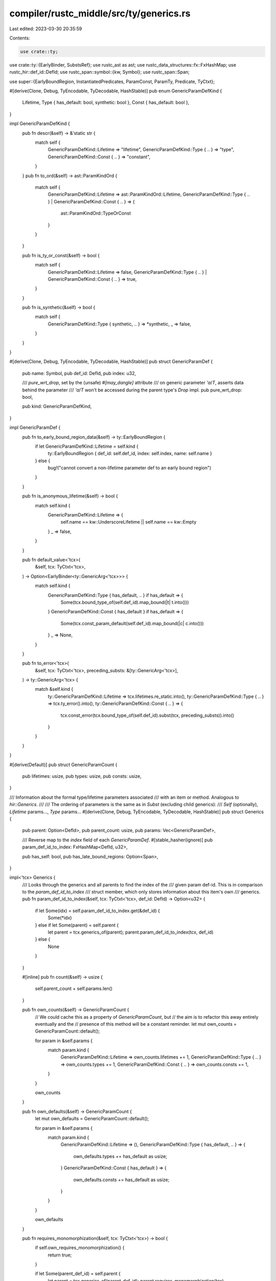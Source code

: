 compiler/rustc_middle/src/ty/generics.rs
========================================

Last edited: 2023-03-30 20:35:59

Contents:

.. code-block:: rs

    use crate::ty;
use crate::ty::{EarlyBinder, SubstsRef};
use rustc_ast as ast;
use rustc_data_structures::fx::FxHashMap;
use rustc_hir::def_id::DefId;
use rustc_span::symbol::{kw, Symbol};
use rustc_span::Span;

use super::{EarlyBoundRegion, InstantiatedPredicates, ParamConst, ParamTy, Predicate, TyCtxt};

#[derive(Clone, Debug, TyEncodable, TyDecodable, HashStable)]
pub enum GenericParamDefKind {
    Lifetime,
    Type { has_default: bool, synthetic: bool },
    Const { has_default: bool },
}

impl GenericParamDefKind {
    pub fn descr(&self) -> &'static str {
        match self {
            GenericParamDefKind::Lifetime => "lifetime",
            GenericParamDefKind::Type { .. } => "type",
            GenericParamDefKind::Const { .. } => "constant",
        }
    }
    pub fn to_ord(&self) -> ast::ParamKindOrd {
        match self {
            GenericParamDefKind::Lifetime => ast::ParamKindOrd::Lifetime,
            GenericParamDefKind::Type { .. } | GenericParamDefKind::Const { .. } => {
                ast::ParamKindOrd::TypeOrConst
            }
        }
    }

    pub fn is_ty_or_const(&self) -> bool {
        match self {
            GenericParamDefKind::Lifetime => false,
            GenericParamDefKind::Type { .. } | GenericParamDefKind::Const { .. } => true,
        }
    }

    pub fn is_synthetic(&self) -> bool {
        match self {
            GenericParamDefKind::Type { synthetic, .. } => *synthetic,
            _ => false,
        }
    }
}

#[derive(Clone, Debug, TyEncodable, TyDecodable, HashStable)]
pub struct GenericParamDef {
    pub name: Symbol,
    pub def_id: DefId,
    pub index: u32,

    /// `pure_wrt_drop`, set by the (unsafe) `#[may_dangle]` attribute
    /// on generic parameter `'a`/`T`, asserts data behind the parameter
    /// `'a`/`T` won't be accessed during the parent type's `Drop` impl.
    pub pure_wrt_drop: bool,

    pub kind: GenericParamDefKind,
}

impl GenericParamDef {
    pub fn to_early_bound_region_data(&self) -> ty::EarlyBoundRegion {
        if let GenericParamDefKind::Lifetime = self.kind {
            ty::EarlyBoundRegion { def_id: self.def_id, index: self.index, name: self.name }
        } else {
            bug!("cannot convert a non-lifetime parameter def to an early bound region")
        }
    }

    pub fn is_anonymous_lifetime(&self) -> bool {
        match self.kind {
            GenericParamDefKind::Lifetime => {
                self.name == kw::UnderscoreLifetime || self.name == kw::Empty
            }
            _ => false,
        }
    }

    pub fn default_value<'tcx>(
        &self,
        tcx: TyCtxt<'tcx>,
    ) -> Option<EarlyBinder<ty::GenericArg<'tcx>>> {
        match self.kind {
            GenericParamDefKind::Type { has_default, .. } if has_default => {
                Some(tcx.bound_type_of(self.def_id).map_bound(|t| t.into()))
            }
            GenericParamDefKind::Const { has_default } if has_default => {
                Some(tcx.const_param_default(self.def_id).map_bound(|c| c.into()))
            }
            _ => None,
        }
    }

    pub fn to_error<'tcx>(
        &self,
        tcx: TyCtxt<'tcx>,
        preceding_substs: &[ty::GenericArg<'tcx>],
    ) -> ty::GenericArg<'tcx> {
        match &self.kind {
            ty::GenericParamDefKind::Lifetime => tcx.lifetimes.re_static.into(),
            ty::GenericParamDefKind::Type { .. } => tcx.ty_error().into(),
            ty::GenericParamDefKind::Const { .. } => {
                tcx.const_error(tcx.bound_type_of(self.def_id).subst(tcx, preceding_substs)).into()
            }
        }
    }
}

#[derive(Default)]
pub struct GenericParamCount {
    pub lifetimes: usize,
    pub types: usize,
    pub consts: usize,
}

/// Information about the formal type/lifetime parameters associated
/// with an item or method. Analogous to `hir::Generics`.
///
/// The ordering of parameters is the same as in `Subst` (excluding child generics):
/// `Self` (optionally), `Lifetime` params..., `Type` params...
#[derive(Clone, Debug, TyEncodable, TyDecodable, HashStable)]
pub struct Generics {
    pub parent: Option<DefId>,
    pub parent_count: usize,
    pub params: Vec<GenericParamDef>,

    /// Reverse map to the `index` field of each `GenericParamDef`.
    #[stable_hasher(ignore)]
    pub param_def_id_to_index: FxHashMap<DefId, u32>,

    pub has_self: bool,
    pub has_late_bound_regions: Option<Span>,
}

impl<'tcx> Generics {
    /// Looks through the generics and all parents to find the index of the
    /// given param def-id. This is in comparison to the `param_def_id_to_index`
    /// struct member, which only stores information about this item's own
    /// generics.
    pub fn param_def_id_to_index(&self, tcx: TyCtxt<'tcx>, def_id: DefId) -> Option<u32> {
        if let Some(idx) = self.param_def_id_to_index.get(&def_id) {
            Some(*idx)
        } else if let Some(parent) = self.parent {
            let parent = tcx.generics_of(parent);
            parent.param_def_id_to_index(tcx, def_id)
        } else {
            None
        }
    }

    #[inline]
    pub fn count(&self) -> usize {
        self.parent_count + self.params.len()
    }

    pub fn own_counts(&self) -> GenericParamCount {
        // We could cache this as a property of `GenericParamCount`, but
        // the aim is to refactor this away entirely eventually and the
        // presence of this method will be a constant reminder.
        let mut own_counts = GenericParamCount::default();

        for param in &self.params {
            match param.kind {
                GenericParamDefKind::Lifetime => own_counts.lifetimes += 1,
                GenericParamDefKind::Type { .. } => own_counts.types += 1,
                GenericParamDefKind::Const { .. } => own_counts.consts += 1,
            }
        }

        own_counts
    }

    pub fn own_defaults(&self) -> GenericParamCount {
        let mut own_defaults = GenericParamCount::default();

        for param in &self.params {
            match param.kind {
                GenericParamDefKind::Lifetime => (),
                GenericParamDefKind::Type { has_default, .. } => {
                    own_defaults.types += has_default as usize;
                }
                GenericParamDefKind::Const { has_default } => {
                    own_defaults.consts += has_default as usize;
                }
            }
        }

        own_defaults
    }

    pub fn requires_monomorphization(&self, tcx: TyCtxt<'tcx>) -> bool {
        if self.own_requires_monomorphization() {
            return true;
        }

        if let Some(parent_def_id) = self.parent {
            let parent = tcx.generics_of(parent_def_id);
            parent.requires_monomorphization(tcx)
        } else {
            false
        }
    }

    pub fn own_requires_monomorphization(&self) -> bool {
        for param in &self.params {
            match param.kind {
                GenericParamDefKind::Type { .. } | GenericParamDefKind::Const { .. } => {
                    return true;
                }
                GenericParamDefKind::Lifetime => {}
            }
        }
        false
    }

    /// Returns the `GenericParamDef` with the given index.
    pub fn param_at(&'tcx self, param_index: usize, tcx: TyCtxt<'tcx>) -> &'tcx GenericParamDef {
        if let Some(index) = param_index.checked_sub(self.parent_count) {
            &self.params[index]
        } else {
            tcx.generics_of(self.parent.expect("parent_count > 0 but no parent?"))
                .param_at(param_index, tcx)
        }
    }

    pub fn params_to(&'tcx self, param_index: usize, tcx: TyCtxt<'tcx>) -> &'tcx [GenericParamDef] {
        if let Some(index) = param_index.checked_sub(self.parent_count) {
            &self.params[..index]
        } else {
            tcx.generics_of(self.parent.expect("parent_count > 0 but no parent?"))
                .params_to(param_index, tcx)
        }
    }

    /// Returns the `GenericParamDef` associated with this `EarlyBoundRegion`.
    pub fn region_param(
        &'tcx self,
        param: &EarlyBoundRegion,
        tcx: TyCtxt<'tcx>,
    ) -> &'tcx GenericParamDef {
        let param = self.param_at(param.index as usize, tcx);
        match param.kind {
            GenericParamDefKind::Lifetime => param,
            _ => bug!("expected lifetime parameter, but found another generic parameter"),
        }
    }

    /// Returns the `GenericParamDef` associated with this `ParamTy`.
    pub fn type_param(&'tcx self, param: &ParamTy, tcx: TyCtxt<'tcx>) -> &'tcx GenericParamDef {
        let param = self.param_at(param.index as usize, tcx);
        match param.kind {
            GenericParamDefKind::Type { .. } => param,
            _ => bug!("expected type parameter, but found another generic parameter"),
        }
    }

    /// Returns the `GenericParamDef` associated with this `ParamConst`.
    pub fn const_param(&'tcx self, param: &ParamConst, tcx: TyCtxt<'tcx>) -> &GenericParamDef {
        let param = self.param_at(param.index as usize, tcx);
        match param.kind {
            GenericParamDefKind::Const { .. } => param,
            _ => bug!("expected const parameter, but found another generic parameter"),
        }
    }

    /// Returns `true` if `params` has `impl Trait`.
    pub fn has_impl_trait(&'tcx self) -> bool {
        self.params.iter().any(|param| {
            matches!(param.kind, ty::GenericParamDefKind::Type { synthetic: true, .. })
        })
    }

    /// Returns the substs corresponding to the generic parameters
    /// of this item, excluding `Self`.
    ///
    /// **This should only be used for diagnostics purposes.**
    pub fn own_substs_no_defaults(
        &'tcx self,
        tcx: TyCtxt<'tcx>,
        substs: &'tcx [ty::GenericArg<'tcx>],
    ) -> &'tcx [ty::GenericArg<'tcx>] {
        let mut own_params = self.parent_count..self.count();
        if self.has_self && self.parent.is_none() {
            own_params.start = 1;
        }

        // Filter the default arguments.
        //
        // This currently uses structural equality instead
        // of semantic equivalence. While not ideal, that's
        // good enough for now as this should only be used
        // for diagnostics anyways.
        own_params.end -= self
            .params
            .iter()
            .rev()
            .take_while(|param| {
                param.default_value(tcx).map_or(false, |default| {
                    default.subst(tcx, substs) == substs[param.index as usize]
                })
            })
            .count();

        &substs[own_params]
    }

    /// Returns the substs corresponding to the generic parameters of this item, excluding `Self`.
    ///
    /// **This should only be used for diagnostics purposes.**
    pub fn own_substs(
        &'tcx self,
        substs: &'tcx [ty::GenericArg<'tcx>],
    ) -> &'tcx [ty::GenericArg<'tcx>] {
        let own = &substs[self.parent_count..][..self.params.len()];
        if self.has_self && self.parent.is_none() { &own[1..] } else { &own }
    }
}

/// Bounds on generics.
#[derive(Copy, Clone, Default, Debug, TyEncodable, TyDecodable, HashStable)]
pub struct GenericPredicates<'tcx> {
    pub parent: Option<DefId>,
    pub predicates: &'tcx [(Predicate<'tcx>, Span)],
}

impl<'tcx> GenericPredicates<'tcx> {
    pub fn instantiate(
        &self,
        tcx: TyCtxt<'tcx>,
        substs: SubstsRef<'tcx>,
    ) -> InstantiatedPredicates<'tcx> {
        let mut instantiated = InstantiatedPredicates::empty();
        self.instantiate_into(tcx, &mut instantiated, substs);
        instantiated
    }

    pub fn instantiate_own(
        &self,
        tcx: TyCtxt<'tcx>,
        substs: SubstsRef<'tcx>,
    ) -> impl Iterator<Item = (Predicate<'tcx>, Span)> + DoubleEndedIterator + ExactSizeIterator
    {
        EarlyBinder(self.predicates).subst_iter_copied(tcx, substs)
    }

    #[instrument(level = "debug", skip(self, tcx))]
    fn instantiate_into(
        &self,
        tcx: TyCtxt<'tcx>,
        instantiated: &mut InstantiatedPredicates<'tcx>,
        substs: SubstsRef<'tcx>,
    ) {
        if let Some(def_id) = self.parent {
            tcx.predicates_of(def_id).instantiate_into(tcx, instantiated, substs);
        }
        instantiated
            .predicates
            .extend(self.predicates.iter().map(|(p, _)| EarlyBinder(*p).subst(tcx, substs)));
        instantiated.spans.extend(self.predicates.iter().map(|(_, sp)| *sp));
    }

    pub fn instantiate_identity(&self, tcx: TyCtxt<'tcx>) -> InstantiatedPredicates<'tcx> {
        let mut instantiated = InstantiatedPredicates::empty();
        self.instantiate_identity_into(tcx, &mut instantiated);
        instantiated
    }

    fn instantiate_identity_into(
        &self,
        tcx: TyCtxt<'tcx>,
        instantiated: &mut InstantiatedPredicates<'tcx>,
    ) {
        if let Some(def_id) = self.parent {
            tcx.predicates_of(def_id).instantiate_identity_into(tcx, instantiated);
        }
        instantiated.predicates.extend(self.predicates.iter().map(|(p, _)| p));
        instantiated.spans.extend(self.predicates.iter().map(|(_, s)| s));
    }
}


